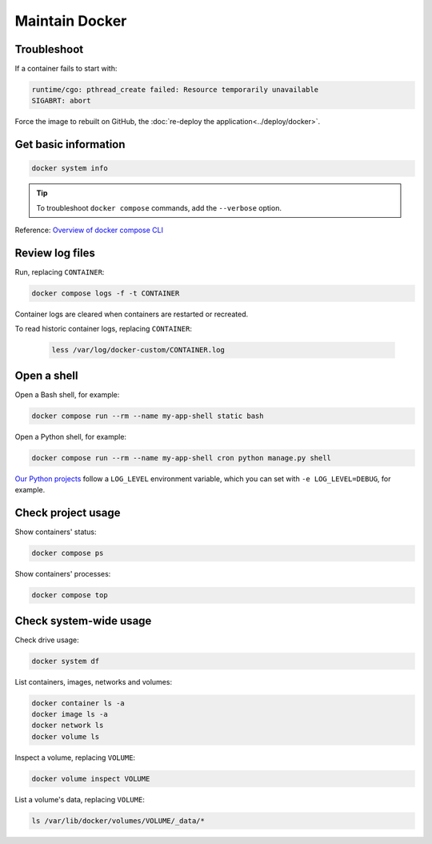 Maintain Docker
===============

Troubleshoot
------------

If a container fails to start with:

.. code-block:: none

   runtime/cgo: pthread_create failed: Resource temporarily unavailable
   SIGABRT: abort

Force the image to rebuilt on GitHub, the :doc:`re-deploy the application<../deploy/docker>`.

Get basic information
---------------------

.. code-block:: bash

   docker system info

.. tip::

   To troubleshoot ``docker compose`` commands, add the ``--verbose`` option.

Reference: `Overview of docker compose CLI <https://docs.docker.com/compose/reference/>`__

Review log files
----------------

Run, replacing ``CONTAINER``:

.. code-block:: bash

   docker compose logs -f -t CONTAINER

Container logs are cleared when containers are restarted or recreated.

To read historic container logs, replacing ``CONTAINER``:

   .. code-block:: bash

      less /var/log/docker-custom/CONTAINER.log

Open a shell
------------

Open a Bash shell, for example:

.. code-block:: bash

   docker compose run --rm --name my-app-shell static bash

Open a Python shell, for example:

.. code-block:: bash

   docker compose run --rm --name my-app-shell cron python manage.py shell

`Our Python projects <https://ocp-software-handbook.readthedocs.io/en/latest/python/settings.html#word-choice>`__ follow a ``LOG_LEVEL`` environment variable, which you can set with ``-e LOG_LEVEL=DEBUG``, for example.

Check project usage
-------------------

Show containers' status:

.. code-block:: bash

   docker compose ps

Show containers' processes:

.. code-block:: bash

   docker compose top

Check system-wide usage
-----------------------

Check drive usage:

.. code-block:: bash

   docker system df

List containers, images, networks and volumes:

.. code-block:: bash

   docker container ls -a
   docker image ls -a
   docker network ls
   docker volume ls

Inspect a volume, replacing ``VOLUME``:

.. code-block:: bash

   docker volume inspect VOLUME

List a volume's data, replacing ``VOLUME``:

.. code-block:: bash

   ls /var/lib/docker/volumes/VOLUME/_data/*
